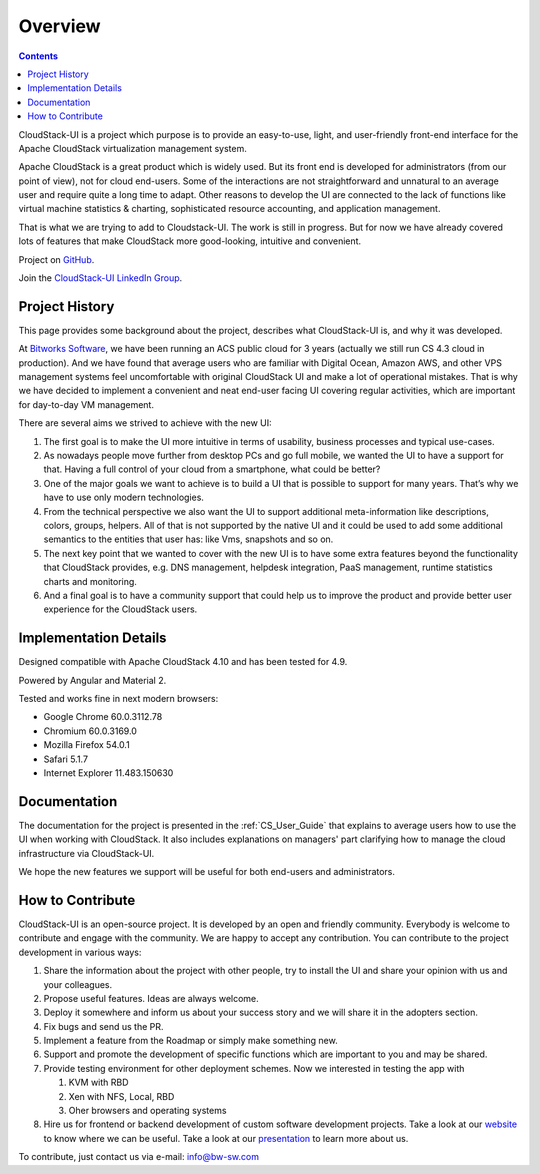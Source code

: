 Overview
===============

.. Contents::

CloudStack-UI is a project which purpose is to provide an easy-to-use, light, and user-friendly front-end interface for the Apache CloudStack virtualization management system. 

Apache CloudStack is a great product which is widely used. But its front end is developed for administrators (from our point of view), not for cloud end-users. Some of the interactions are not straightforward and unnatural to an average user and require quite a long time to adapt. Other reasons to develop the UI are connected to the lack of functions like virtual machine statistics & charting, sophisticated resource accounting, and application management. 

That is what we are trying to add to Cloudstack-UI. The work is still in progress. But for now we have already covered lots of features that make CloudStack more good-looking, intuitive and convenient.

Project on `GitHub <https://github.com/bwsw/cloudstack-ui>`_.

Join the `CloudStack-UI LinkedIn Group <www.linkedin.com/groups/13540203>`_.

Project History
---------------------------
This page provides some background about the project, describes what CloudStack-UI is, and why it was developed.

At `Bitworks Software <https://bitworks.software/en>`_, we have been running an ACS public cloud for 3 years (actually we still run CS 4.3 cloud in production). And we have found that average users who are familiar with Digital Ocean, Amazon AWS, and other VPS management systems feel uncomfortable with original CloudStack UI and make a lot of operational mistakes. That is why we have decided to implement a convenient and neat end-user facing UI covering regular activities, which are important for day-to-day VM management.

There are several aims we strived to achieve with the new UI: 

1) The first goal is to make the UI more intuitive in terms of usability, business processes and typical use-cases.

2) As nowadays people move further from desktop PCs and go full mobile, we wanted the UI to have a support for that. Having a full control of your cloud from a smartphone, what could be better?

3) One of the major goals we want to achieve is to build a UI that is possible to support for many years. That’s why we have to use only modern technologies.

4) From the technical perspective we also want the UI to support additional meta-information like descriptions, colors, groups, helpers. All of that is not supported by the native UI and it could be used to add some additional semantics to the entities that user has: like Vms, snapshots and so on.

5) The next key point that we wanted to cover with the new UI is to have some extra features beyond the functionality that CloudStack provides, e.g. DNS management, helpdesk integration, PaaS management, runtime statistics charts and monitoring.

6) And a final goal is to have a community support that could help us to improve the product and provide better user experience for the CloudStack users.

Implementation Details
-----------------------------

Designed compatible with Apache CloudStack 4.10 and has been tested for 4.9.

Powered by Angular and Material 2.

Tested and works fine in next modern browsers:
        
- Google Chrome 60.0.3112.78
- Chromium 60.0.3169.0
- Mozilla Firefox 54.0.1
- Safari 5.1.7
- Internet Explorer 11.483.150630

Documentation
---------------------

The documentation for the project is presented in the :ref:`CS_User_Guide` that explains to average users how to use the UI when working with CloudStack. It also includes explanations on managers' part clarifying how to manage the cloud infrastructure via CloudStack-UI.

We hope the new features we support will be useful for both end-users and administrators.

How to Contribute
-------------------------

CloudStack-UI is an open-source project. It is developed by an open and friendly community. Everybody is welcome to contribute and engage with the community.  We are happy to accept any contribution. You can contribute to the project development in various ways:

1. Share the information about the project with other people, try to install the UI and share your opinion with us and your colleagues.
2. Propose useful features. Ideas are always welcome. 
3. Deploy it somewhere and inform us about your success story and we will share it in the adopters section.
4. Fix bugs and send us the PR.
5. Implement a feature from the Roadmap or simply make something new.
6. Support and promote the development of specific functions which are important to you and may be shared.
7. Provide testing environment for other deployment schemes. Now we interested in testing the app with

   1) KVM with RBD
   2) Xen with NFS, Local, RBD
   3) Oher browsers and operating systems
   
8. Hire us for frontend or backend development of custom software development projects. Take a look at our `website <https://bitworks.software/>`_ to know where we can be useful. Take a look at our `presentation <https://www.slideshare.net/secret/BpNGxtaPUfOIqj>`_ to learn more about us.

To contribute, just contact us via e-mail: info@bw-sw.com

